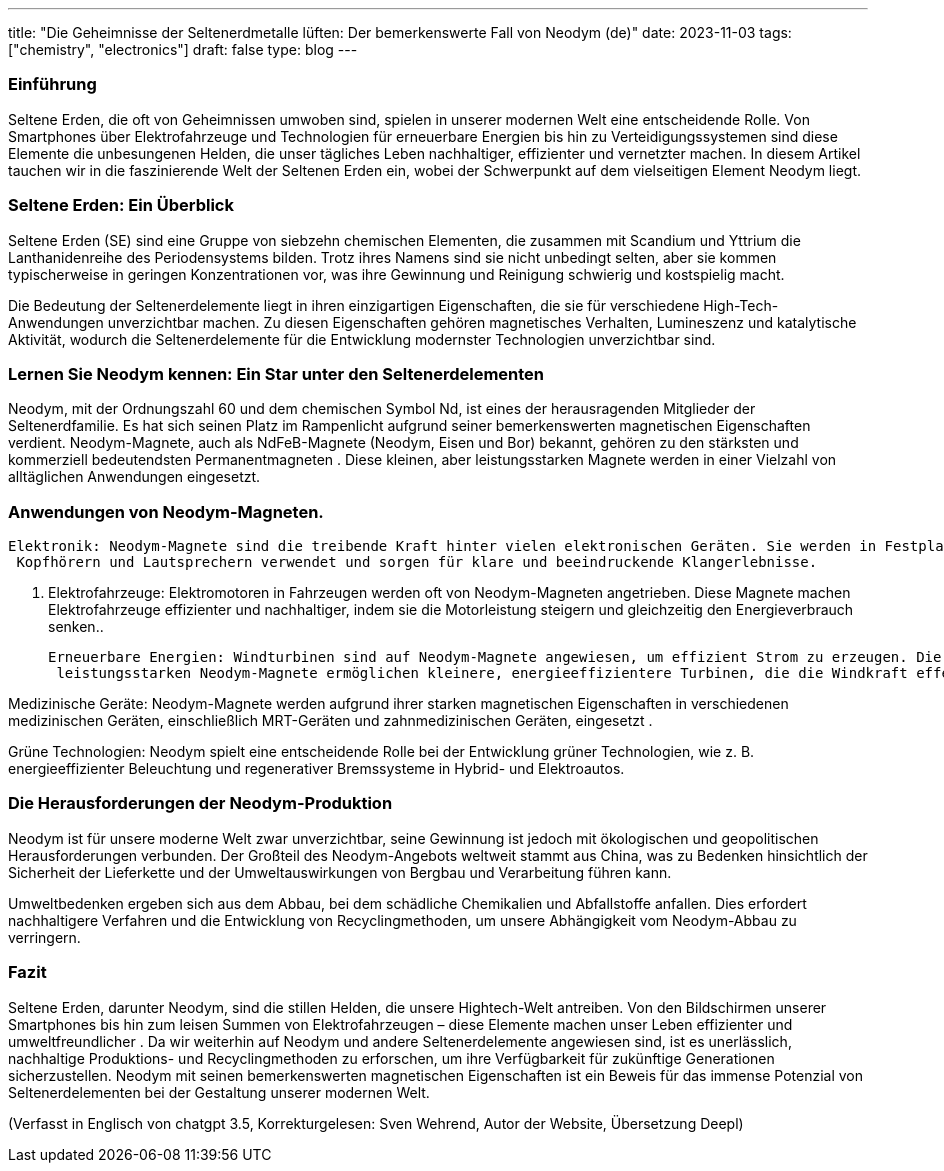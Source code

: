 ---
title: "Die Geheimnisse der Seltenerdmetalle lüften: Der bemerkenswerte Fall von Neodym (de)"
date: 2023-11-03
tags: ["chemistry", "electronics"]
draft: false
type: blog
---

=== Einführung

Seltene Erden, die oft von Geheimnissen umwoben sind, spielen in unserer modernen Welt eine entscheidende Rolle. Von Smartphones
über Elektrofahrzeuge und Technologien für erneuerbare Energien bis hin zu Verteidigungssystemen sind diese Elemente die unbesungenen
Helden, die unser tägliches Leben nachhaltiger, effizienter und vernetzter machen. In diesem Artikel tauchen wir
in die faszinierende Welt der Seltenen Erden ein, wobei der Schwerpunkt auf dem vielseitigen Element Neodym liegt.

=== Seltene Erden: Ein Überblick

Seltene Erden (SE) sind eine Gruppe von siebzehn chemischen Elementen, die zusammen mit Scandium und Yttrium die Lanthanidenreihe des Periodensystems bilden.
 Trotz ihres Namens sind sie nicht unbedingt selten, aber sie kommen typischerweise in
geringen Konzentrationen vor, was ihre Gewinnung und Reinigung schwierig und kostspielig macht.

Die Bedeutung der Seltenerdelemente liegt in ihren einzigartigen Eigenschaften, die sie für verschiedene High-Tech-Anwendungen unverzichtbar machen.
 Zu diesen Eigenschaften gehören magnetisches Verhalten, Lumineszenz und katalytische Aktivität, wodurch die Seltenerdelemente
für die Entwicklung modernster Technologien unverzichtbar sind.

=== Lernen Sie Neodym kennen: Ein Star unter den Seltenerdelementen

Neodym, mit der Ordnungszahl 60 und dem chemischen Symbol Nd, ist eines der herausragenden Mitglieder der Seltenerdfamilie.
Es hat sich seinen Platz im Rampenlicht aufgrund seiner bemerkenswerten magnetischen Eigenschaften verdient. Neodym-Magnete, auch als NdFeB-Magnete (Neodym, Eisen und Bor) bekannt,
 gehören zu den stärksten und kommerziell bedeutendsten Permanentmagneten
. Diese kleinen, aber leistungsstarken Magnete werden in einer Vielzahl von alltäglichen Anwendungen eingesetzt.

=== Anwendungen von Neodym-Magneten.

 Elektronik: Neodym-Magnete sind die treibende Kraft hinter vielen elektronischen Geräten. Sie werden in Festplatten,
  Kopfhörern und Lautsprechern verwendet und sorgen für klare und beeindruckende Klangerlebnisse.

. Elektrofahrzeuge: Elektromotoren in Fahrzeugen werden oft von Neodym-Magneten angetrieben. Diese Magnete machen Elektrofahrzeuge
  effizienter und nachhaltiger, indem sie die Motorleistung steigern und gleichzeitig den Energieverbrauch senken..

 Erneuerbare Energien: Windturbinen sind auf Neodym-Magnete angewiesen, um effizient Strom zu erzeugen. Die leichten und
  leistungsstarken Neodym-Magnete ermöglichen kleinere, energieeffizientere Turbinen, die die Windkraft effektiv nutzen.

Medizinische Geräte: Neodym-Magnete werden aufgrund ihrer starken magnetischen Eigenschaften in verschiedenen medizinischen Geräten, einschließlich MRT-Geräten und zahnmedizinischen Geräten, eingesetzt
 .

Grüne Technologien: Neodym spielt eine entscheidende Rolle bei der Entwicklung grüner Technologien, wie z. B. energieeffizienter
  Beleuchtung und regenerativer Bremssysteme in Hybrid- und Elektroautos.

=== Die Herausforderungen der Neodym-Produktion

Neodym ist für unsere moderne Welt zwar unverzichtbar, seine Gewinnung ist jedoch mit ökologischen und geopolitischen Herausforderungen verbunden. Der
Großteil des Neodym-Angebots weltweit stammt aus China, was zu Bedenken hinsichtlich der Sicherheit der Lieferkette
und der Umweltauswirkungen von Bergbau und Verarbeitung führen kann.

Umweltbedenken ergeben sich aus dem Abbau, bei dem schädliche Chemikalien und Abfallstoffe anfallen.
Dies erfordert nachhaltigere Verfahren und die Entwicklung von Recyclingmethoden, um unsere Abhängigkeit vom
Neodym-Abbau zu verringern.

=== Fazit

Seltene Erden, darunter Neodym, sind die stillen Helden, die unsere Hightech-Welt antreiben. Von den Bildschirmen unserer
Smartphones bis hin zum leisen Summen von Elektrofahrzeugen – diese Elemente machen unser Leben effizienter und umweltfreundlicher
. Da wir weiterhin auf Neodym und andere Seltenerdelemente angewiesen sind, ist es unerlässlich, nachhaltige
Produktions- und Recyclingmethoden zu erforschen, um ihre Verfügbarkeit für zukünftige Generationen sicherzustellen. Neodym mit seinen bemerkenswerten
magnetischen Eigenschaften ist ein Beweis für das immense Potenzial von Seltenerdelementen bei der Gestaltung unserer modernen Welt.

(Verfasst in Englisch von chatgpt 3.5, Korrekturgelesen: Sven Wehrend, Autor der Website, Übersetzung Deepl)